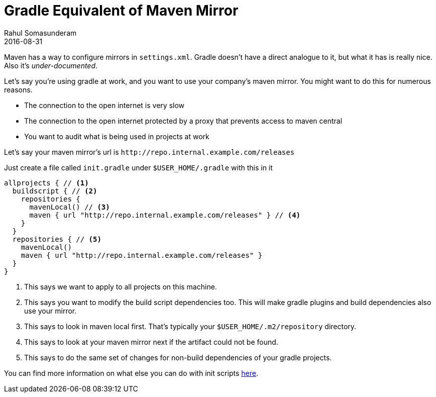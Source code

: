 = Gradle Equivalent of Maven Mirror
Rahul Somasunderam
2016-08-31
:jbake-type: post
:jbake-status: published
:jbake-tags: gradle, maven, mirror
:idprefix:
:icons: font

Maven has a way to configure mirrors in `settings.xml`. Gradle doesn't have a direct analogue to it, but what it has is really nice. Also it's _under-documented_.

Let's say you're using gradle at work, and you want to use your company's maven mirror.
You might want to do this for numerous reasons.

* The connection to the open internet is very slow
* The connection to the open internet protected by a proxy that prevents access to maven central
* You want to audit what is being used in projects at work

Let's say your maven mirror's url is `\http://repo.internal.example.com/releases`

Just create a file called `init.gradle` under `$USER_HOME/.gradle` with this in it

[source,groovy]
----
allprojects { // <1>
  buildscript { // <2>
    repositories {
      mavenLocal() // <3>
      maven { url "http://repo.internal.example.com/releases" } // <4>
    }
  }
  repositories { // <5>
    mavenLocal()
    maven { url "http://repo.internal.example.com/releases" }
  }
}
----

<1> This says we want to apply to all projects on this machine.
<2> This says you want to modify the build script dependencies too. This will make gradle plugins and build dependencies also use your mirror.
<3> This says to look in maven local first. That's typically your `$USER_HOME/.m2/repository` directory.
<4> This says to look at your maven mirror next if the artifact could not be found.
<5> This says to do the same set of changes for non-build dependencies of your gradle projects.

You can find more information on what else you can do with init scripts https://docs.gradle.org/current/userguide/init_scripts.html[here].
